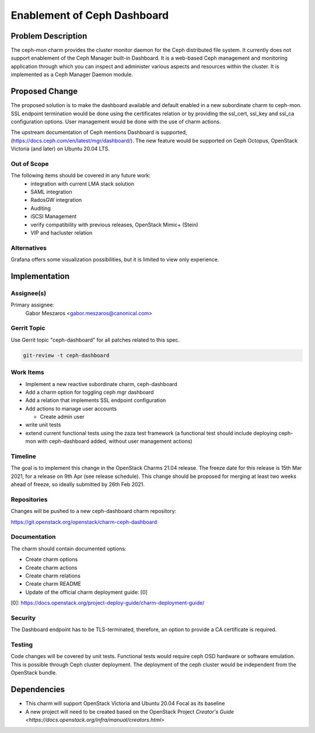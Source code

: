 ..
  Copyright 2020 Canonical Ltd.

  This work is licensed under a Creative Commons Attribution 3.0
  Unported License.
  http://creativecommons.org/licenses/by/3.0/legalcode

..
  This template should be in ReSTructured text. Please do not delete
  any of the sections in this template.  If you have nothing to say
  for a whole section, just write: "None". For help with syntax, see
  http://sphinx-doc.org/rest.html To test out your formatting, see
  http://www.tele3.cz/jbar/rest/rest.html

============================
Enablement of Ceph Dashboard
============================

Problem Description
===================

The ceph-mon charm provides the cluster monitor daemon for the Ceph
distributed file system. It currently does not support enablement of
the Ceph Manager built-in Dashboard. It is a web-based Ceph management
and monitoring application through which you can inspect and administer
various aspects and resources within the cluster. It is implemented as
a Ceph Manager Daemon module.


Proposed Change
===============

The proposed solution is to make the dashboard available and default enabled
in a new subordinate charm to ceph-mon. SSL endpoint termination would be done
using the certificates relation or by providing the ssl_cert, ssl_key and
ssl_ca configuration options. User management would be done with the use of
charm actions.

The upstream documentation of Ceph mentions Dashboard is supported,
(https://docs.ceph.com/en/latest/mgr/dashboard/). The new feature would be
supported on Ceph Octopus, OpenStack Victoria (and later) on Ubuntu 20.04 LTS.


Out of Scope
------------

The following items should be covered in any future work:
 - integration with current LMA stack solution
 - SAML integration
 - RadosGW integration
 - Auditing
 - iSCSI Management
 - verify compatibility with previous releases, OpenStack Mimic+ (Stein)
 - VIP and hacluster relation

Alternatives
------------

Grafana offers some visualization possibilities, but it is limited to view
only experience.

Implementation
==============

Assignee(s)
-----------

Primary assignee:
  Gabor Meszaros <gabor.meszaros@canonical.com>

Gerrit Topic
------------

Use Gerrit topic "ceph-dashboard" for all patches related to this spec.

.. code-block:: bash

    git-review -t ceph-dashboard

Work Items
----------

* Implement a new reactive subordinate charm, ceph-dashboard

* Add a charm option for toggling ceph mgr dashboard

* Add a relation that implements SSL endpoint configuration

* Add actions to manage user accounts

  * Create admin user

* write unit tests

* extend current functional tests using the zaza test framework (a functional
  test should include deploying ceph-mon with ceph-dashboard added, without
  user management actions)


Timeline
--------

The goal is to implement this change in the OpenStack Charms 21.04 release.
The freeze date for this release is 15th Mar 2021, for a release on 9th
Apr (see release schedule). This change should be proposed for merging at
least two weeks ahead of freeze, so ideally submitted by 26th Feb 2021.

Repositories
------------

Changes will be pushed to a new ceph-dashboard charm repository:

https://git.openstack.org/openstack/charm-ceph-dashboard


Documentation
-------------

The charm should contain documented options:

* Create charm options

* Create charm actions

* Create charm relations

* Create charm README

* Update of the official charm deployment guide: [0]

[0]: https://docs.openstack.org/project-deploy-guide/charm-deployment-guide/


Security
--------

The Dashboard endpoint has to be TLS-terminated, therefore, an option to
provide a CA certificate is required.

Testing
-------

Code changes will be covered by unit tests.
Functional tests would require ceph OSD hardware or software emulation.
This is possible through Ceph cluster deployment. The deployment of the
ceph cluster would be independent from the OpenStack bundle.


Dependencies
============

- This charm will support OpenStack Victoria and
  Ubuntu 20.04 Focal as its baseline
- A new project will need to be created based on the OpenStack Project
  `Creator's Guide <https://docs.openstack.org/infra/manual/creators.html>`
